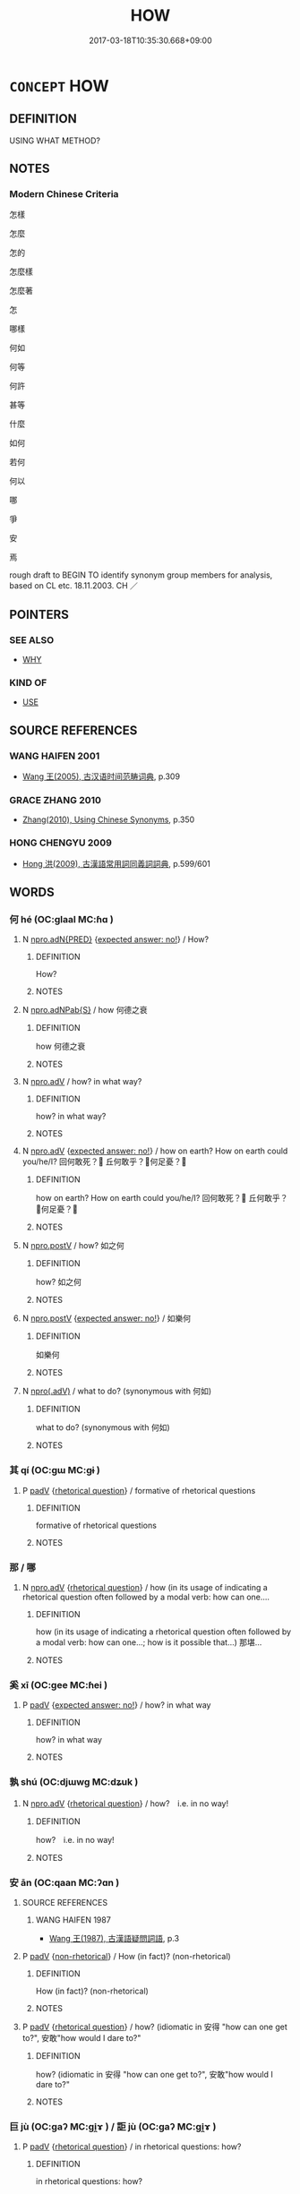 # -*- mode: mandoku-tls-view -*-
#+TITLE: HOW
#+DATE: 2017-03-18T10:35:30.668+09:00        
#+STARTUP: content
* =CONCEPT= HOW
:PROPERTIES:
:CUSTOM_ID: uuid-6690ec1a-d5ad-4c69-9ce3-997406c2ddf1
:TR_ZH: 怎樣
:TR_OCH: 如何
:END:
** DEFINITION

USING WHAT METHOD?

** NOTES

*** Modern Chinese Criteria
怎樣

怎麼

怎的

怎麼樣

怎麼著

怎

哪樣

何如

何等

何許

甚等

什麼

如何

若何

何以

哪

爭

安

焉

rough draft to BEGIN TO identify synonym group members for analysis, based on CL etc. 18.11.2003. CH ／

** POINTERS
*** SEE ALSO
 - [[tls:concept:WHY][WHY]]

*** KIND OF
 - [[tls:concept:USE][USE]]

** SOURCE REFERENCES
*** WANG HAIFEN 2001
 - [[cite:WANG-HAIFEN-2001][Wang  王(2005), 古汉语时间范畴词典]], p.309

*** GRACE ZHANG 2010
 - [[cite:GRACE-ZHANG-2010][Zhang(2010), Using Chinese Synonyms]], p.350

*** HONG CHENGYU 2009
 - [[cite:HONG-CHENGYU-2009][Hong 洪(2009), 古漢語常用詞同義詞詞典]], p.599/601

** WORDS
   :PROPERTIES:
   :VISIBILITY: children
   :END:
*** 何 hé (OC:ɡlaal MC:ɦɑ )
:PROPERTIES:
:CUSTOM_ID: uuid-39b36194-70d5-44c5-ac28-68883bc73322
:Char+: 何(9,5/7) 
:GY_IDS+: uuid-9ff11b21-1353-47ba-bcda-66484aef3dc1
:PY+: hé     
:OC+: ɡlaal     
:MC+: ɦɑ     
:END: 
**** N [[tls:syn-func::#uuid-89ed4de9-742d-4b24-a166-9220af00169c][npro.adN{PRED}]] {[[tls:sem-feat::#uuid-1b4d8619-5bcb-4d89-9978-cecb0d471828][expected answer: no!]]} / How?
:PROPERTIES:
:CUSTOM_ID: uuid-e9951429-8fb1-4195-901f-504abf7caaee
:END:
****** DEFINITION

How?

****** NOTES

**** N [[tls:syn-func::#uuid-8694d163-4347-4386-b028-e99017c8995b][npro.adNPab{S}]] / how 何德之衰
:PROPERTIES:
:CUSTOM_ID: uuid-61f2f732-1700-470f-86fb-d67a4f3a47f9
:WARRING-STATES-CURRENCY: 3
:END:
****** DEFINITION

how 何德之衰

****** NOTES

**** N [[tls:syn-func::#uuid-da183583-38b2-44d1-8165-a48331d55847][npro.adV]] / how? in what way?
:PROPERTIES:
:CUSTOM_ID: uuid-9cacfa03-a65c-447c-9a7e-c53f9a40094f
:END:
****** DEFINITION

how? in what way?

****** NOTES

**** N [[tls:syn-func::#uuid-da183583-38b2-44d1-8165-a48331d55847][npro.adV]] {[[tls:sem-feat::#uuid-1b4d8619-5bcb-4d89-9978-cecb0d471828][expected answer: no!]]} / how on earth? How on earth could you/he/I? 回何敢死？ 丘何敢乎？何足憂？
:PROPERTIES:
:CUSTOM_ID: uuid-9139b363-7697-4f77-8e18-98f50f3c48e9
:WARRING-STATES-CURRENCY: 4
:END:
****** DEFINITION

how on earth? How on earth could you/he/I? 回何敢死？ 丘何敢乎？何足憂？

****** NOTES

**** N [[tls:syn-func::#uuid-35d0a7de-250e-4966-802b-f9b6605aa8bd][npro.postV]] / how? 如之何
:PROPERTIES:
:CUSTOM_ID: uuid-e3f108c9-a4c8-4cee-b92c-229a4256e2be
:WARRING-STATES-CURRENCY: 3
:END:
****** DEFINITION

how? 如之何

****** NOTES

**** N [[tls:syn-func::#uuid-35d0a7de-250e-4966-802b-f9b6605aa8bd][npro.postV]] {[[tls:sem-feat::#uuid-1b4d8619-5bcb-4d89-9978-cecb0d471828][expected answer: no!]]} / 如樂何
:PROPERTIES:
:CUSTOM_ID: uuid-7923ba18-69f2-4bb6-b44f-f9b7948045c4
:WARRING-STATES-CURRENCY: 3
:END:
****** DEFINITION

如樂何

****** NOTES

**** N [[tls:syn-func::#uuid-a873cb93-13ec-48f5-a54f-1ee004785404][npro(.adV)]] / what to do? (synonymous with 何如)
:PROPERTIES:
:CUSTOM_ID: uuid-651b82b8-1744-493f-8420-de1fb1aaa586
:WARRING-STATES-CURRENCY: 3
:END:
****** DEFINITION

what to do? (synonymous with 何如)

****** NOTES

*** 其 qí (OC:ɡɯ MC:gɨ )
:PROPERTIES:
:CUSTOM_ID: uuid-87bd4f17-b81a-4c49-bafb-aac6483529f0
:Char+: 其(12,6/8) 
:GY_IDS+: uuid-4d6c7918-4df1-492f-95db-6e81913b1710
:PY+: qí     
:OC+: ɡɯ     
:MC+: gɨ     
:END: 
**** P [[tls:syn-func::#uuid-334de932-4bb9-418a-b9a6-6beaf2ce3a62][padV]] {[[tls:sem-feat::#uuid-ff53e5da-89f7-4601-ae05-d2119e933dfa][rhetorical question]]} / formative of rhetorical questions
:PROPERTIES:
:CUSTOM_ID: uuid-fed8f621-98de-4139-98b0-4d4740e6ac29
:WARRING-STATES-CURRENCY: 3
:END:
****** DEFINITION

formative of rhetorical questions

****** NOTES

*** 那 / 哪
:PROPERTIES:
:CUSTOM_ID: uuid-f0a2bc23-3f67-447e-bdc6-d99590bea6ac
:Char+: 那(163,4/7) 
:Char+: 哪(30,7/10) 
:END: 
**** N [[tls:syn-func::#uuid-da183583-38b2-44d1-8165-a48331d55847][npro.adV]] {[[tls:sem-feat::#uuid-ff53e5da-89f7-4601-ae05-d2119e933dfa][rhetorical question]]} / how  (in its usage of indicating a rhetorical question often followed by a modal verb: how can one....
:PROPERTIES:
:CUSTOM_ID: uuid-b09a3715-f3b6-4e68-8200-c4fa9a89adb2
:END:
****** DEFINITION

how  (in its usage of indicating a rhetorical question often followed by a modal verb: how can one...; how is it possible that...) 那堪...

****** NOTES

*** 奚 xī (OC:ɡee MC:ɦei )
:PROPERTIES:
:CUSTOM_ID: uuid-c7f2d96b-cc2f-484e-842c-d1bb47003d2b
:Char+: 奚(37,7/10) 
:GY_IDS+: uuid-2a2f5d3e-6ff4-4fcc-a266-8acfed889104
:PY+: xī     
:OC+: ɡee     
:MC+: ɦei     
:END: 
**** P [[tls:syn-func::#uuid-334de932-4bb9-418a-b9a6-6beaf2ce3a62][padV]] {[[tls:sem-feat::#uuid-1b4d8619-5bcb-4d89-9978-cecb0d471828][expected answer: no!]]} / how? in what way
:PROPERTIES:
:CUSTOM_ID: uuid-9faf81e5-f029-4fa6-83cb-4e4d9a9185bb
:WARRING-STATES-CURRENCY: 4
:END:
****** DEFINITION

how? in what way

****** NOTES

*** 孰 shú (OC:djɯwɡ MC:dʑuk )
:PROPERTIES:
:CUSTOM_ID: uuid-8746391b-25ff-451f-a2fa-8cf50c55b98b
:Char+: 孰(39,8/11) 
:GY_IDS+: uuid-2098ce8e-9bb3-4d27-a3cd-37cf8a6f1208
:PY+: shú     
:OC+: djɯwɡ     
:MC+: dʑuk     
:END: 
**** N [[tls:syn-func::#uuid-da183583-38b2-44d1-8165-a48331d55847][npro.adV]] {[[tls:sem-feat::#uuid-ff53e5da-89f7-4601-ae05-d2119e933dfa][rhetorical question]]} / how?　i.e. in no way!
:PROPERTIES:
:CUSTOM_ID: uuid-86c2afe5-682b-4aef-90c4-f7d4d6d5263c
:WARRING-STATES-CURRENCY: 2
:END:
****** DEFINITION

how?　i.e. in no way!

****** NOTES

*** 安 ān (OC:qaan MC:ʔɑn )
:PROPERTIES:
:CUSTOM_ID: uuid-c4931173-ed8a-4aed-8379-342df045cc93
:Char+: 安(40,3/6) 
:GY_IDS+: uuid-f8753075-adb6-43d4-bf48-caa024c8d9c4
:PY+: ān     
:OC+: qaan     
:MC+: ʔɑn     
:END: 
**** SOURCE REFERENCES
***** WANG HAIFEN 1987
 - [[cite:WANG-HAIFEN-1987][Wang  王(1987), 古漢語疑問詞語]], p.3

**** P [[tls:syn-func::#uuid-334de932-4bb9-418a-b9a6-6beaf2ce3a62][padV]] {[[tls:sem-feat::#uuid-adce0bff-a68d-4e6a-9daa-d60f6067244b][non-rhetorical]]} / How (in fact)? (non-rhetorical)
:PROPERTIES:
:CUSTOM_ID: uuid-bf23cb15-6030-4d52-94e7-d054cb3062fb
:END:
****** DEFINITION

How (in fact)? (non-rhetorical)

****** NOTES

**** P [[tls:syn-func::#uuid-334de932-4bb9-418a-b9a6-6beaf2ce3a62][padV]] {[[tls:sem-feat::#uuid-ff53e5da-89f7-4601-ae05-d2119e933dfa][rhetorical question]]} / how? (idiomatic in 安得 "how can one get to?", 安敢"how would I dare to?"
:PROPERTIES:
:CUSTOM_ID: uuid-841bbdb1-94ee-4e18-88c9-44957768f931
:WARRING-STATES-CURRENCY: 4
:END:
****** DEFINITION

how? (idiomatic in 安得 "how can one get to?", 安敢"how would I dare to?"

****** NOTES

*** 巨 jù (OC:ɡaʔ MC:gi̯ɤ ) / 詎 jù (OC:ɡaʔ MC:gi̯ɤ )
:PROPERTIES:
:CUSTOM_ID: uuid-83b29109-4e87-471a-ab89-7465b201e7e4
:Char+: 巨(48,2/5) 
:Char+: 詎(149,5/12) 
:GY_IDS+: uuid-18f4cb30-6269-425b-ba7e-d322cc6d77b3
:PY+: jù     
:OC+: ɡaʔ     
:MC+: gi̯ɤ     
:GY_IDS+: uuid-9c0db2cd-9a75-429d-8c32-43ed705ccbd9
:PY+: jù     
:OC+: ɡaʔ     
:MC+: gi̯ɤ     
:END: 
**** P [[tls:syn-func::#uuid-334de932-4bb9-418a-b9a6-6beaf2ce3a62][padV]] {[[tls:sem-feat::#uuid-ff53e5da-89f7-4601-ae05-d2119e933dfa][rhetorical question]]} / in rhetorical questions: how?
:PROPERTIES:
:CUSTOM_ID: uuid-1a550f04-4fa2-44f0-a7c8-67d115c407b9
:WARRING-STATES-CURRENCY: 2
:END:
****** DEFINITION

in rhetorical questions: how?

****** NOTES

*** 庸 yōng (OC:k-loŋ MC:ji̯oŋ )
:PROPERTIES:
:CUSTOM_ID: uuid-51b27dde-2e38-478c-acf7-b5f1fdb38077
:Char+: 庸(53,8/11) 
:GY_IDS+: uuid-9b0c3993-d064-41cf-b64a-1ca2076681d7
:PY+: yōng     
:OC+: k-loŋ     
:MC+: ji̯oŋ     
:END: 
**** P [[tls:syn-func::#uuid-334de932-4bb9-418a-b9a6-6beaf2ce3a62][padV]] {[[tls:sem-feat::#uuid-1b4d8619-5bcb-4d89-9978-cecb0d471828][expected answer: no!]]} / how 庸知
:PROPERTIES:
:CUSTOM_ID: uuid-1fd9d656-642e-4b92-bfa8-324e5ba43562
:WARRING-STATES-CURRENCY: 3
:END:
****** DEFINITION

how 庸知

****** NOTES

*** 惡 wū (OC:qaa MC:ʔuo̝ )
:PROPERTIES:
:CUSTOM_ID: uuid-d82bf1e9-5a9c-4819-bcaa-baf50790a5ff
:Char+: 惡(61,8/12) 
:GY_IDS+: uuid-fb4cfc57-607f-4c82-acda-d89336fd9ed7
:PY+: wū     
:OC+: qaa     
:MC+: ʔuo̝     
:END: 
**** P [[tls:syn-func::#uuid-334de932-4bb9-418a-b9a6-6beaf2ce3a62][padV]] / how? (non-rhetorical)
:PROPERTIES:
:CUSTOM_ID: uuid-8677fe07-b52c-452d-a51f-9769f24bad03
:END:
****** DEFINITION

how? (non-rhetorical)

****** NOTES

**** P [[tls:syn-func::#uuid-334de932-4bb9-418a-b9a6-6beaf2ce3a62][padV]] {[[tls:sem-feat::#uuid-1b4d8619-5bcb-4d89-9978-cecb0d471828][expected answer: no!]]} / how? i.e. in no way!
:PROPERTIES:
:CUSTOM_ID: uuid-ebaa3613-d5d7-41d6-aace-198d332aed68
:WARRING-STATES-CURRENCY: 4
:END:
****** DEFINITION

how? i.e. in no way!

****** NOTES

*** 曷 hé (OC:ɡaad MC:ɦɑt )
:PROPERTIES:
:CUSTOM_ID: uuid-7c312df0-4111-4f03-a0e8-c99c8c722555
:Char+: 曷(73,5/9) 
:GY_IDS+: uuid-e36faf0f-2941-41e6-a242-e9de58902636
:PY+: hé     
:OC+: ɡaad     
:MC+: ɦɑt     
:END: 
**** N [[tls:syn-func::#uuid-da183583-38b2-44d1-8165-a48331d55847][npro.adV]] {[[tls:sem-feat::#uuid-ff53e5da-89f7-4601-ae05-d2119e933dfa][rhetorical question]]} / how
:PROPERTIES:
:CUSTOM_ID: uuid-dd172155-95f1-486a-a7bf-a57ca081b12e
:WARRING-STATES-CURRENCY: 3
:END:
****** DEFINITION

how

****** NOTES

*** 曾 céng (OC:dzɯɯŋ MC:dzəŋ )
:PROPERTIES:
:CUSTOM_ID: uuid-78229764-8766-4d63-aa97-a964433ecdda
:Char+: 曾(73,8/12) 
:GY_IDS+: uuid-b98e2239-3044-4792-94d2-77b055bd2bbb
:PY+: céng     
:OC+: dzɯɯŋ     
:MC+: dzəŋ     
:END: 
**** P [[tls:syn-func::#uuid-334de932-4bb9-418a-b9a6-6beaf2ce3a62][padV]] {[[tls:sem-feat::#uuid-ff53e5da-89f7-4601-ae05-d2119e933dfa][rhetorical question]]} / how could?
:PROPERTIES:
:CUSTOM_ID: uuid-5849654e-1f4c-43ab-8e93-2f3ed1548845
:WARRING-STATES-CURRENCY: 2
:END:
****** DEFINITION

how could?

****** NOTES

*** 為 wéi (OC:ɢʷal MC:ɦiɛ )
:PROPERTIES:
:CUSTOM_ID: uuid-ec6deffb-a997-4afc-ab85-a7e3b772ec9e
:Char+: 為(86,5/9) 
:GY_IDS+: uuid-7dd1780c-ee9b-4eaa-af63-c42cb57baf50
:PY+: wéi     
:OC+: ɢʷal     
:MC+: ɦiɛ     
:END: 
**** V [[tls:syn-func::#uuid-aba77ad5-c92d-4e36-b905-413cb8d393e9][vpostS]] {[[tls:sem-feat::#uuid-ff53e5da-89f7-4601-ae05-d2119e933dfa][rhetorical question]]} / how? (i.e. in no way); for what?  to what purpose? (with or without additional 何）
:PROPERTIES:
:CUSTOM_ID: uuid-64cdf46a-f0a6-48b3-be53-2e5cc4cc5d08
:END:
****** DEFINITION

how? (i.e. in no way); for what?  to what purpose? (with or without additional 何）

****** NOTES

*** 焉 yān (OC:qran MC:ʔiɛn )
:PROPERTIES:
:CUSTOM_ID: uuid-437cd1ee-25dd-4343-9d1e-dc4aebd1adce
:Char+: 焉(86,7/11) 
:GY_IDS+: uuid-5e796aa6-3208-44c6-bb32-f95a2c00c89a
:PY+: yān     
:OC+: qran     
:MC+: ʔiɛn     
:END: 
**** P [[tls:syn-func::#uuid-334de932-4bb9-418a-b9a6-6beaf2ce3a62][padV]] {[[tls:sem-feat::#uuid-adce0bff-a68d-4e6a-9daa-d60f6067244b][non-rhetorical]]} / how?(followed by subjectless sentence in the form of a verb phrase:)
:PROPERTIES:
:CUSTOM_ID: uuid-f5948283-e09a-458c-8ed0-89774957207e
:END:
****** DEFINITION

how?(followed by subjectless sentence in the form of a verb phrase:)

****** NOTES

**** P [[tls:syn-func::#uuid-334de932-4bb9-418a-b9a6-6beaf2ce3a62][padV]] {[[tls:sem-feat::#uuid-1b4d8619-5bcb-4d89-9978-cecb0d471828][expected answer: no!]]} / how? 焉得儉"How could he get to count as stingy?"　焉辟"how can one avoid?"
:PROPERTIES:
:CUSTOM_ID: uuid-5f5ed32a-4730-4785-b657-ed54cf450671
:WARRING-STATES-CURRENCY: 5
:END:
****** DEFINITION

how? 焉得儉"How could he get to count as stingy?"　焉辟"how can one avoid?"

****** NOTES

**** P [[tls:syn-func::#uuid-334de932-4bb9-418a-b9a6-6beaf2ce3a62][padV]] {[[tls:sem-feat::#uuid-3773cbf8-8329-4d42-9382-b453af836b9d][wherefrom]]} / from where
:PROPERTIES:
:CUSTOM_ID: uuid-f56fc67d-a742-40db-8a6f-f8d314d7f1c3
:WARRING-STATES-CURRENCY: 3
:END:
****** DEFINITION

from where

****** NOTES

*** 爭 zhēng (OC:skreeŋ MC:ʈʂɣɛŋ )
:PROPERTIES:
:CUSTOM_ID: uuid-1f3af7e8-3bf2-4d8e-9820-ed5b1aa6b64e
:Char+: 爭(87,4/8) 
:GY_IDS+: uuid-ecce0d05-774e-4fa8-8cd2-582cd9ca242c
:PY+: zhēng     
:OC+: skreeŋ     
:MC+: ʈʂɣɛŋ     
:END: 
**** SOURCE REFERENCES
***** ANDERL 2004B
 - [[cite:ANDERL-2004B][Anderl(2004), Studies in the Language of Zǔtáng jí 祖堂集]], p.212-216


This interrogative pronoun is quite frequently used in Tang poetry (glossed as 怎麼) and usually appears in rhetorical questions (see also SUN XIXIN 1997: 13). Zhe1ng is commonly used in preverbal position, usually right at the beginning of a phrase or sentence, rarely after the subject; zhe1ng appears also in in the main clause following after conditional clauses which are marked with sentence intitial ruo4 若 or logical marker ji4 既 (ADV) 'since'; zhe1ng sometimes also follows unmarked conditional subordinate clauses; note that the verb in the conditional clause is often negated and and the whole sentence often is transformed into a rhetorical question. The condition indicated in the subordinate clause has often hypothetical character. 



The following patterns are common:

ruo4 若 (SI.COND) + (NEG +) VP(X) | zhe1ng 爭 (NPRO.QUEST) + VP(Y)628

ji4 既 (ADV) + (NEG +) VP(X) | zhe1ng 爭 (NPRO.QUEST) + VP(Y) (+ hu1 乎)



377) ZTJ 2.061; WU: 143

“若不到，爭知無人?”

ruo4 bu4 da4o zhe1ng zhi1 wu2 re2n

SI.CONDif/NEG/arrive/NPRO.QUEST.RHET/know/not exist/person

"If [you] have not been there how do know that there is no person there (i.e. you cannot possibly know that there is nobody there)?"



378) ZTJ 4.055,04; WU: 317

師云： The master said:

“吾無德，"I am without virtues,

爭合勞於人？”how could it be appropriate to be a burden for you 

people (i.e. I certainly do not want to be a burden for you)?"



379) ZTJ 5.126; WU: 444

“若也不用真教，"If one does not apply the true teaching

愚爭成智人？”how could the ignorant become a wise person?"



In combination with sentence final hu1 乎 (SF.QUEST.RHET):

380) ZTJ 1.046; WU: 25

馬鳴曰：Ma3mi2ng said:

“佛既不識，"Since Buddha is not recognized (or: if Buddha does not recognize; or: if you do not recognize Budda) [??]

爭知是乎？” 

zhe1ng zhi1 shi4 hu1

NPRO.QUEST.RHET/know/be right/SF.QUEST.RHET

how do [you] know that's right?"



VP(X) is the condition for VP(Y) but since the condition indicated by VP(X) is not fulfilled, VP(Y) is not likely to happen. The verb after zhe1ng often has the verbal complement (expressing capability) de2 得 (V.COMP.CAP) attached to it, sometimes also the modal verbs jie3 解 (V.MOD.CAP) and ke3 可 (V.MOD.CAP) 'can; be able to' follow after zhe1ng.629

The following patterns for forming  rhetorical questions (expressing modality) are common:



Pattern zhe1ng 爭 (NPRO.QUEST.RHET) + de2 得 (V.MOD.CAP) + V (F: ca. 25 in ZTJ)



381) ZTJ 1.118; WU: 73

又代曰：He continued commenting on this, saying:

“若不與摩，"If it is not like this,

爭識得和尚？”how can you possibly recognize the Preceptor?"



382) ZTJ 2.083; WU: 155

師曰：The master said:

“此間無路，你爭得到這裡？”

ci3-jia1n wu2 lu4 ni3 zhe1ng de2 da4o zhe4-li3

NPRO.DEM.LOC/not exist/road/NPRO2SG/NPRO.QUEST.RHET/V.MOD.CAPbe able to/arrive/NPRO.DEM.LOC

'There is no road here, how were you able to arrive here?'



In the example above the question is not mererly a rhetorical one since the person actually has arrived at the speaker's place. However, zhe1ng does not neutrally inquire after the way the person arrived, but marks the speaker's surprise that something which he had assumed impossible indeed has happened.



383) ZTJ 5.054; WU: 401

“某甲不曾看經，爭得會？”

mo3u-jia3 bu4-ce2ng ka4n ji1ng zhe1ng-de2 hui4

NPRO1SG.HUMB/NEG-ADVin the past/read/scripture/NPRO.QUEST.RHET/V.MOD.CAPbe able to/understand

"I have never read the scriptures, how could I possibly understand?"



384) ZTJ 3.082; WU: 243

“聾人爭得聞?”

lo2ng re2n zhe1ng-de2 we2n

deaf/person/NPRO.QUEST.RHET/V.MOD.CAPbe able to/hear

"How could a deaf person [possibly] hear?"



385) ZTJ 3.111; WU: 263

師云： The master said:

“若不傳，爭得到今日？”"If it had not been transmitted how could it reach today (i.e. how could it survive until today)?"



Pattern zhe1ng 爭 (NPRO.QUEST.RHET) + jie3 解 (V.MOD.CAP) + V (F: ca.6 in ZTJ)



386) ZTJ 4.016; WU: 294

“若無眼，"If you do not have eyes,

爭解與摩判斷？” 

zhe1ng jie3 yu3-mo2 pa4n-dua4n

NPRO.QUEST.RHET/V.MOD.CAPbe able to/like this/judge-decide

how can you judge like this?"



Pattern zhe1ng 爭  (NPRO.QUEST.RHET) + ne2ng 能 (V.MOD.CAP) + V



387) ZTJ 5.044; WU: 395

“老僧自疾不能救，

la3o-se1ng zi4 ji2 bu4 ne2ng jiu4

NPRO.SEMI2SG/own/sickenessNEG/V.MOD.CAPbe able to/cure

"Since you cannot cure your own sickness,

爭能救得諸人疾？”

zhe1ng ne2ng ji4u-de2 zhu1 re2n ji2 

NPRO.QUEST.RHET/V.MOD.CAPbe able to/cure-V.COMP.CAP/QUANTall/people/ sickness

how can you cure the sickness of all people?"



Pattern zhe1ng 爭 + jie3 解 (V.MOD.CAP) + V + de2 (得 V.COMP.CAP)



In this pattern there is a multiple marking of capability (by a modal verb and a verb complement):

388) ZTJ 2.048; WU: 137

師曰：The master said:

“若無氣力，"If you had not any energy

爭解與摩道得？” 

zhe1ng jie3 yu3-mo2 da4o-de2

NPRO.QUEST.RHET/V.MOD.CAPbe able to/like this/speak-V.COMP.CAP

how could you be able to talk like this?"



Pattern zhe1ng 爭 (NPRO.QUEST.RHET) + V + de2 得 (V.COMP.CAP)



389) ZTJ 2.067; WU: 146

僧曰：The master said:

“和尚病，爭看得他?”

he2-sha4ng bi4ng zhe1ng ka4n-de2 ta1

preceptor/be sick/NPRO.QUEST.RHET/see-V.COMP.CAP/NPRO3SG

涆he Preceptor is sick, how could [you] visit him?�



390) ZTJ 4.027; WU: 300

僧雲： The monk said:

“若不與摩問，"If [I] did not ask in this way,

爭委得當時事?”how could I get to know the matters of the contemporary [masters]?"





zhe1ng-na4i 爭奈 (see also SUN XIXIN 1997: 13)



Zhe1ng-na4i appears nearly exclusively in the pattern zhe1ng-na4i 爭奈 + X + he2 何.

X can be a NP or a VP.

391) ZTJ 4.009; WU: 290

“適來向和尚道什摩？”"What did you just say to the Preceptor?"

師云：The master said:

“爭奈這個何？” 

zhe1ng-na4i zhe4-ge4 he2

NPRO.QUEST.RHET/NPRO.DEMthis/CLASS/NPRO.QUESTwhat

"Wasn't it this (it was certainly this)?"



392) ZTJ 3.001,01; WU: 195

”任你截斷天下人舌頭，"If you cut off the tongues of all people on earth (lit. under heaven)

爭奈無舌人解語何？“ 

zhe1ng-na4i wu2 she2 re2n jie3 yu3 he2

NPRO.QUEST.RHET/not have/tongue/person/V.MOD.CAPbe able to/speak/NPRO.QUESTwhat

how can people without a tongue possibly speak?"



There is one example without a final he2 何:

393) ZTJ 3.061; WU: 233

“盡乾坤是個解脫門。"The whole universe is the gate of liberation.

把手拽教伊入，Dragging him with the hands he demands him to enter, [?]

爭奈不肯入！”how could he not be willing to enter?"





zhe1ng-si4 爭似



There are two examples of zhe1ng-si4 in ZTJ which seem to appear in similar syntactic structures like those discussed above. I am unable to translate any of them properly therefore they are merely cited below for reasons of reference:

ZTJ 3.022; WU: 208

“塵中雖有隱形術，

爭似全身入帝鄉。”



ZTJ 3.006; WU: 197

“曉星分暑（∼曙？）色，

爭似大（∼太？）陽輝？”

***** INDEX ZTJ
 - [[cite:INDEX-ZTJ][Yanagida 柳田(1980-82), 祖堂集索引 Sodōshu sakuin Index to the Collection from the Patriarchs' Hall]], p.1027-1028

***** SUN XIXIN 1997
 - [[cite:SUN-XIXIN-1997][Sūn 孫(1997), 漢語歷史語法叢稿 Hànyǔ lìshǐ yǔfǎ cónggǎo An Outline of an Historical Grammar of Chinese]], p.13

**** N [[tls:syn-func::#uuid-4459c6a0-0146-44b6-9cf7-126234da725f][npro.adS]] {[[tls:sem-feat::#uuid-1b4d8619-5bcb-4d89-9978-cecb0d471828][expected answer: no!]]} / how can it be that...; what is the point of (often in the pattern 爭...奈何); often also in a pattern ...
:PROPERTIES:
:CUSTOM_ID: uuid-02ee641c-88ec-4ed5-8416-53c3f67935fe
:END:
****** DEFINITION

how can it be that...; what is the point of (often in the pattern 爭...奈何); often also in a pattern with modal verbs (expressing ability) and final hé 何: 爭那...何 How can I possibly...

****** NOTES

**** N [[tls:syn-func::#uuid-da183583-38b2-44d1-8165-a48331d55847][npro.adV]] {[[tls:sem-feat::#uuid-ff53e5da-89f7-4601-ae05-d2119e933dfa][rhetorical question]]} / how can one V, what is the point of Ving (>one should not!)
:PROPERTIES:
:CUSTOM_ID: uuid-86ff6385-67a9-4952-ad7b-3b578285079e
:END:
****** DEFINITION

how can one V, what is the point of Ving (>one should not!)

****** NOTES

*** 胡 hú (OC:ɡaa MC:ɦuo̝ )
:PROPERTIES:
:CUSTOM_ID: uuid-29d81f50-3ce7-4448-ab8b-2086e2963a22
:Char+: 胡(130,5/9) 
:GY_IDS+: uuid-bd2177c1-35ad-42b6-9595-bf6a59c5694e
:PY+: hú     
:OC+: ɡaa     
:MC+: ɦuo̝     
:END: 
**** P [[tls:syn-func::#uuid-334de932-4bb9-418a-b9a6-6beaf2ce3a62][padV]] {[[tls:sem-feat::#uuid-1b4d8619-5bcb-4d89-9978-cecb0d471828][expected answer: no!]]} / How can one V?
:PROPERTIES:
:CUSTOM_ID: uuid-7efede7c-8191-4fd9-922c-257616f00b5c
:WARRING-STATES-CURRENCY: 3
:END:
****** DEFINITION

How can one V?

****** NOTES

*** 豈 qǐ (OC:khɯlʔ MC:khɨi )
:PROPERTIES:
:CUSTOM_ID: uuid-945f8093-41b9-4ba3-95be-a7eac61ef56e
:Char+: 豈(151,3/10) 
:GY_IDS+: uuid-638b158e-a200-4a02-91f0-075808ba2dde
:PY+: qǐ     
:OC+: khɯlʔ     
:MC+: khɨi     
:END: 
**** SOURCE REFERENCES
***** ANDERL 2004B
 - [[cite:ANDERL-2004B][Anderl(2004), Studies in the Language of Zǔtáng jí 祖堂集]], p.236-238


2.1.4.4 APPENDIX: qi3 豈 (SI.QUEST.RHET)





qi3 豈 (SI.QUEST.RHET) (F: ca.150) 



Qi3 is the most important sentence initial in ZTJ indicating a rhetorical question. The main function of qi3 is to indicate the speaker掇 conviction concerning the invalidity of the proposition VP(X). In ZTJ there are a variety of patterns appearing in the dialogues. Constructions with qi3 and the interplay with rhetorical sentence finals are an important feature of the modal system of ZTJ.





Pattern (a) qi3 豈 (SI.QUEST.RHET) + NEG + VP (X) 



This pattern gives emphasis to the VP(X) and indicates the speaker's conviction concerning the truth value of the proposition VP(X).



461) ZTJ 5.137,05; WU: 450

臨濟問師： Li2nji4 asked the master:

“十二面觀音， "Gua1nyi1n with twelve faces,

豈不是聖？” how can she not be a sage (i.e. she certainly is a sage)?"



In the following example a topicalized verbal phrase is preposed to qi3. The expected answer is negative.

462) ZTJ 1.073; WU: 46

“覓得豈是汝心？” "What one can find (lit. seek and attain), how could this be your mind (i.e. you certainly cannot find your mind)?"



463) ZTJ 1.109; WU: 67

“不朝天子， "I do not pay a formal visit to the Emperor,

豈羨王侯？” how could I be envious of the kings and feudal lords?"





Pattern (b) NP + qi3 豈 (SI.QUEST.RHET) + VP + ye2 耶 (SF.QUEST) 



In this pattern the rhetorical question is marked by sentence intitial qi3 豈 and sentence final ye2 耶:

464) ZTJ 1.081; WU: 51

“汝既無心， "Since you are without mind (do not have a mind)

佛豈有心耶?” how could Buddha have a mind (i.e. he cannot possibly have a mind)?"



465) ZTJ 1.084; WU: 53

“世諦即有僧俗， "In the secular truth there are monks and lay persons,

道豈礙人耶？” but how can the Way (ie. the absolute truth) impede people?"





Pattern (c) NP (SUBJ) + qi3 豈 (SI.QUEST.RHET) + VP + hu1 乎 (SF.QUEST.RHET) 



466) ZTJ 1.086; WU: 54

“法豈在衣乎？”

fa3 qi3 za4i yi1 hu1

dharma/SI.QUEST.RHET/exist in/garment/SF.QUEST.RHET

"How can the dharma be in the robe (i.e. it certainly is not symbolized by the robe)?"



In the following rhetorical question the VP is in addition emphasized by copula shi4 是 (COP.EMPHASIS):

467) ZTJ 1.123; WU: 76

“鳥是有情， "Birds are sentient beings,

水及樹豈是有情？” 

shui3 ji2 shu4 qi3 shi4 yo3u-qi2ng hu1

water/CONJ/tree/SI.QUEST.RHET/COP.EMPHASIS/have-feeling/SF.QUEST.RHET

[but] water and trees - how could they be sentient (i.e. they are certainly not sentient)?"





Pattern (d) qi3 豈 (SI.QUEST.RHET) + VP + za1i 哉 (SF.QUEST.RHET)



468) ZTJ 1.091; WU: 57

“如來藏性， "The nature of the Tathaagatagarbha

遍於螻蟻， extends to insects,

豈獨於獦獠而無哉？” 

SI.QUEST.RHET/ADVsolely/COV.LOC/NPR/CONJ/not have/SF.QUEST.RHET

how can it be that only the Ge2la3o (i.e. southern barbarians) do not possess [Buddha-nature]?"





Pattern (e) qi3 豈 (SI.QUEST.RHET) + VP + ye3 也 (SF.QUEST)



469) ZTJ 1.093; WU: 58

“由心悟道， "One enlightens to the truth through the mind, 

豈在坐也？” how could it be based on sitting [meditation] (i.e. one cannot become enlightened through sitting in meditation)?"





Pattern (f) qi3-kua4ng 豈況 + VP + ye2 耶 (hu1 乎)  



470) ZTJ 2.011; WU: 117

“吾說法尚自不聞， "Since you are not able to hear me expounding the dharma 

ZTJ 2.012; WU: 117 

豈況於無情說法乎？” how much less [are you able to hear] non-sentients expounding the dharma?"



Sentence initial qi3 frequently appears with negated verbal phrases. In contrast to qi3 with affirmative verbs, qi3 with negation implies a positive answer (i.e. the speaker is convinced of the validity of the proposition VP(X). There are a variety of negators appearing after qi3: 

 qi3 fe1i 豈非 (F: 9)

 qi3 bu4 豈不 (F: 53)

 qi3 wu2 豈無 (F: 10)





Pattern (g) qi3 豈 (SI.QUEST.RHET) + bu4 不 (NEG) + VP(X) (+ ye2 耶) (F: 53)



471) ZTJ 1.119; WU: 74

“豈不斷煩惱耶？” 

qi3 bu4 dua4n fa2n-na3o ye2

SI.QUEST.RHET/NEG/cut off/TERMaffliction/SF.QUEST

"How can it be that one does not cut off afflictions (i.e. one certainly has to cut off afflictions)?"





Pattern qi3 豈 (SI.QUEST.RHET) + fe1i 非 (NEG) + VP(X) (F: 9)



472) ZTJ 1.120; WU: 74

三七是十， Three [plus] seven is ten,

喚作二十一， calling it twenty-one,

豈非弄貧道？” 

qi3 fe1i no4ng pi2n-da4o

SI.QUEST.RHET/NEG/play with>mock/NPRO1SG.SEMI.HUMBpoor-way

is that not mocking me (i.e. that is certainly mocking me)?"





Pattern (h) qi3 豈 (SI.QUEST.RHET) + wu2 無 + NP(X)



473) ZTJ 1.125; WU: 76

“一切眾生居佛身上， "All sentient beings dwell on the Buddha-body;

便利穢污佛身， they urinate and shit [on it], soiling the Buddha-body,

穿鑿踐踏佛身， they drill holes in it and trample on it,

豈無罪乎？” 

qi3 wu2 zui4 hu1

SI.QUEST.RHET/not have/guilt/SF.QUEST.RHET

how can they be without guilt (i.e. they necessarily are guilty)!" 



There is one example where the constituent following qi3 wu2 is not a NP or nominalized VP but actually a VP. In this case wu2 無 (NEG) does not mean 'not have' but functions as adverb of negation along the line with bu4 不:

474) ZTJ 5.055; WU: 402

“豈無能知寔無一法可當情乎？” "How can you possibly not know that there truly is not a single dharma which corresponds to the faculties of perception (i.e. that no consitutent of existence (dharma) can be directly perceived by the corresponding sense organ)?"

**** P [[tls:syn-func::#uuid-203d9f1e-db10-4b82-a62b-bbde03cf18ed][padN1(PRED).postN2{SUBJ}]] / how?
:PROPERTIES:
:CUSTOM_ID: uuid-17c141d0-45b3-4773-9436-449ee77e291d
:WARRING-STATES-CURRENCY: 3
:END:
****** DEFINITION

how?

****** NOTES

**** P [[tls:syn-func::#uuid-334de932-4bb9-418a-b9a6-6beaf2ce3a62][padV]] {[[tls:sem-feat::#uuid-1b4d8619-5bcb-4d89-9978-cecb0d471828][expected answer: no!]]} / introducing rhetorical questions
:PROPERTIES:
:CUSTOM_ID: uuid-b8a02409-6654-4fa7-bf2f-7559adeb64b7
:END:
****** DEFINITION

introducing rhetorical questions

****** NOTES

*** 遑 huáng (OC:ɡʷaaŋ MC:ɦɑŋ )
:PROPERTIES:
:CUSTOM_ID: uuid-34a232f0-5a63-4b6d-bfb7-558075ab2808
:Char+: 遑(162,9/13) 
:GY_IDS+: uuid-f0fd8a17-0e9f-42cc-9ce1-786a3036e12e
:PY+: huáng     
:OC+: ɡʷaaŋ     
:MC+: ɦɑŋ     
:END: 
**** P [[tls:syn-func::#uuid-334de932-4bb9-418a-b9a6-6beaf2ce3a62][padV]] {[[tls:sem-feat::#uuid-1b4d8619-5bcb-4d89-9978-cecb0d471828][expected answer: no!]]} / how??
:PROPERTIES:
:CUSTOM_ID: uuid-9160e313-9f25-4d92-b735-e9142855510d
:END:
****** DEFINITION

how??

****** NOTES

*** 云何 yúnhé (OC:ɢun ɡlaal MC:ɦi̯un ɦɑ )
:PROPERTIES:
:CUSTOM_ID: uuid-fd862807-bc02-4472-9785-4bcd63b67f27
:Char+: 云(7,2/4) 何(9,5/7) 
:GY_IDS+: uuid-32021026-3e9b-46d7-967b-a3563b36310b uuid-9ff11b21-1353-47ba-bcda-66484aef3dc1
:PY+: yún hé    
:OC+: ɢun ɡlaal    
:MC+: ɦi̯un ɦɑ    
:END: 
**** P [[tls:syn-func::#uuid-334de932-4bb9-418a-b9a6-6beaf2ce3a62][padV]] {[[tls:sem-feat::#uuid-dfc2849d-cf87-4818-9cdf-31a756cd1a7f][expected answer: yes!]]} / howV!
:PROPERTIES:
:CUSTOM_ID: uuid-a5fbf80b-4d3b-4b8b-9d8e-93ea05458a09
:END:
****** DEFINITION

howV!

****** NOTES

**** P [[tls:syn-func::#uuid-59072812-1be9-44a6-a69b-577e51d3ac15][PP{PRED}]] / predicative: be in what way; be like what
:PROPERTIES:
:CUSTOM_ID: uuid-e6296407-563e-4ca4-bea2-5b84f3e4c2b8
:END:
****** DEFINITION

predicative: be in what way; be like what

****** NOTES

**** P [[tls:syn-func::#uuid-eb8abafd-05ff-4ae5-9f85-7417d096299a][PPadV]] / in what way?
:PROPERTIES:
:CUSTOM_ID: uuid-57b03214-31aa-4066-ae51-f7e102ec12c8
:END:
****** DEFINITION

in what way?

****** NOTES

**** P [[tls:syn-func::#uuid-eb8abafd-05ff-4ae5-9f85-7417d096299a][PPadV]] {[[tls:sem-feat::#uuid-ff53e5da-89f7-4601-ae05-d2119e933dfa][rhetorical question]]} / how? (presupposed answer: in no way!)
:PROPERTIES:
:CUSTOM_ID: uuid-8598bd15-bd5a-458e-be2c-2efdb097f26b
:END:
****** DEFINITION

how? (presupposed answer: in no way!)

****** NOTES

*** 何事 héshì (OC:ɡlaal dzrɯs MC:ɦɑ ɖʐɨ )
:PROPERTIES:
:CUSTOM_ID: uuid-1dcebc2e-e631-4701-8528-22f202406e43
:Char+: 何(9,5/7) 事(6,7/8) 
:GY_IDS+: uuid-9ff11b21-1353-47ba-bcda-66484aef3dc1 uuid-a127fa81-32cb-49a0-848b-2f87b82e1db4
:PY+: hé shì    
:OC+: ɡlaal dzrɯs    
:MC+: ɦɑ ɖʐɨ    
:END: 
**** N [[tls:syn-func::#uuid-291cb04a-a7fc-4fcf-b676-a103aac9ed9a][NPadV]] {[[tls:sem-feat::#uuid-ff53e5da-89f7-4601-ae05-d2119e933dfa][rhetorical question]]} / How?!
:PROPERTIES:
:CUSTOM_ID: uuid-18fac58a-2391-4e43-88f1-a835746a42a2
:END:
****** DEFINITION

How?!

****** NOTES

*** 何云 héyún (OC:ɡlaal ɢun MC:ɦɑ ɦi̯un )
:PROPERTIES:
:CUSTOM_ID: uuid-11e59c00-ce9f-4cae-b7ae-118930d783dd
:Char+: 何(9,5/7) 云(7,2/4) 
:GY_IDS+: uuid-9ff11b21-1353-47ba-bcda-66484aef3dc1 uuid-32021026-3e9b-46d7-967b-a3563b36310b
:PY+: hé yún    
:OC+: ɡlaal ɢun    
:MC+: ɦɑ ɦi̯un    
:END: 
**** P [[tls:syn-func::#uuid-a0b46569-e67d-460c-914c-dddd610aba58][PP]] / what to do?
:PROPERTIES:
:CUSTOM_ID: uuid-7e00e0ca-1699-40b4-8776-b3a69efc934d
:END:
****** DEFINITION

what to do?

****** NOTES

*** 何以 héyǐ (OC:ɡlaal k-lɯʔ MC:ɦɑ jɨ )
:PROPERTIES:
:CUSTOM_ID: uuid-3d9484e2-d888-45bf-95c2-bf53e60d62b6
:Char+: 何(9,5/7) 以(9,3/5) 
:GY_IDS+: uuid-9ff11b21-1353-47ba-bcda-66484aef3dc1 uuid-4a877402-3023-41b9-8e4b-e2d63ebfa81c
:PY+: hé yǐ    
:OC+: ɡlaal k-lɯʔ    
:MC+: ɦɑ jɨ    
:END: 
**** P [[tls:syn-func::#uuid-eb8abafd-05ff-4ae5-9f85-7417d096299a][PPadV]] {[[tls:sem-feat::#uuid-d82256cd-a1c1-4a58-b15f-615a92237386][question]]} / how? by what means? (non-rhet.)
:PROPERTIES:
:CUSTOM_ID: uuid-25edd7d4-c9d5-444a-87f9-a0c52a312c48
:WARRING-STATES-CURRENCY: 4
:END:
****** DEFINITION

how? by what means? (non-rhet.)

****** NOTES

**** P [[tls:syn-func::#uuid-eb8abafd-05ff-4ae5-9f85-7417d096299a][PPadV]] {[[tls:sem-feat::#uuid-ff53e5da-89f7-4601-ae05-d2119e933dfa][rhetorical question]]} / how? (i.e. no way!)
:PROPERTIES:
:CUSTOM_ID: uuid-862e2755-2256-4fa1-a422-1481fd09e66a
:WARRING-STATES-CURRENCY: 4
:END:
****** DEFINITION

how? (i.e. no way!)

****** NOTES

*** 何其 héqí (OC:ɡlaal ɡɯ MC:ɦɑ gɨ )
:PROPERTIES:
:CUSTOM_ID: uuid-8a369d51-6afa-459b-977b-db9345a2492a
:Char+: 何(9,5/7) 其(12,6/8) 
:GY_IDS+: uuid-9ff11b21-1353-47ba-bcda-66484aef3dc1 uuid-4d6c7918-4df1-492f-95db-6e81913b1710
:PY+: hé qí    
:OC+: ɡlaal ɡɯ    
:MC+: ɦɑ gɨ    
:END: 
**** P [[tls:syn-func::#uuid-eb8abafd-05ff-4ae5-9f85-7417d096299a][PPadV]] {[[tls:sem-feat::#uuid-ff53e5da-89f7-4601-ae05-d2119e933dfa][rhetorical question]]} / How V!
:PROPERTIES:
:CUSTOM_ID: uuid-92de8043-993a-4e01-aa91-f2704e7a7414
:END:
****** DEFINITION

How V!

****** NOTES

**** P [[tls:syn-func::#uuid-e7f1e69d-7edf-4e5a-bdef-c5995d0fb79d][PPadS]] / How is it that S?, how was it that S?
:PROPERTIES:
:CUSTOM_ID: uuid-a957a5e5-174d-4e4e-930b-74c0db41187e
:END:
****** DEFINITION

How is it that S?, how was it that S?

****** NOTES

*** 何 hé (OC:ɡlaal MC:ɦɑ )
:PROPERTIES:
:CUSTOM_ID: uuid-3a784a90-f8ac-4cd9-8259-f288ebc08252
:Char+: 何(9,5/7) 嘗(30,11/14) 
:GY_IDS+: uuid-9ff11b21-1353-47ba-bcda-66484aef3dc1
:PY+: hé     
:OC+: ɡlaal     
:MC+: ɦɑ     
:END: 
**** P [[tls:syn-func::#uuid-18a4a4e0-3048-4501-b053-4facb89878bc][PP+S]] / How should it be that S?
:PROPERTIES:
:CUSTOM_ID: uuid-91372e1d-94d3-4b89-9c2d-ac1743ee4741
:END:
****** DEFINITION

How should it be that S?

****** NOTES

*** 何如 hérú (OC:ɡlaal nja MC:ɦɑ ȵi̯ɤ )
:PROPERTIES:
:CUSTOM_ID: uuid-9adf502d-3230-4582-9b9a-babd51dc6c7c
:Char+: 何(9,5/7) 如(38,3/6) 
:GY_IDS+: uuid-9ff11b21-1353-47ba-bcda-66484aef3dc1 uuid-b70766fd-8fa3-4174-9134-d39d5f504d70
:PY+: hé rú    
:OC+: ɡlaal nja    
:MC+: ɦɑ ȵi̯ɤ    
:END: 
**** V [[tls:syn-func::#uuid-293663a2-b459-4ea9-a147-fe1a5feb8a6b][VPi(0)]] / How about that? What do you think about it?
:PROPERTIES:
:CUSTOM_ID: uuid-cabff567-b9e9-44dd-b197-422cfe552cf2
:WARRING-STATES-CURRENCY: 5
:END:
****** DEFINITION

How about that? What do you think about it?

****** NOTES

**** V [[tls:syn-func::#uuid-0b46d59e-9906-4ab8-887b-12a0ee8244ae][VPpostadV]] / how?
:PROPERTIES:
:CUSTOM_ID: uuid-7f9a90ee-3672-4ac6-9e00-f97b161d2f69
:END:
****** DEFINITION

how?

****** NOTES

*** 何必 hébì (OC:ɡlaal piɡ MC:ɦɑ pit )
:PROPERTIES:
:CUSTOM_ID: uuid-75e33132-a496-4414-a0fd-2f646451b18e
:Char+: 何(9,5/7) 必(61,1/4) 
:GY_IDS+: uuid-9ff11b21-1353-47ba-bcda-66484aef3dc1 uuid-25996ba8-1e36-4438-8c90-d9a399341f8e
:PY+: hé bì    
:OC+: ɡlaal piɡ    
:MC+: ɦɑ pit    
:END: 
COMPOUND TYPE: [[tls:comp-type::#uuid-31574be8-58a6-4a3d-84cf-7087faf0b955][]]


**** V [[tls:syn-func::#uuid-09ad7864-29f1-412b-bd46-2c2354035898][VPt+N]] {[[tls:sem-feat::#uuid-1b4d8619-5bcb-4d89-9978-cecb0d471828][expected answer: no!]]} / why does it have to be an N? what need is there for N?
:PROPERTIES:
:CUSTOM_ID: uuid-f0e49357-4483-4730-a089-cbf0aa9d1b65
:END:
****** DEFINITION

why does it have to be an N? what need is there for N?

****** NOTES

**** V [[tls:syn-func::#uuid-b80e0f9f-f050-43e6-8468-f29014d11eea][VPt+V.postN{SUBJ}]] {[[tls:sem-feat::#uuid-1b4d8619-5bcb-4d89-9978-cecb0d471828][expected answer: no!]]} / Why should N necessarily V?
:PROPERTIES:
:CUSTOM_ID: uuid-6ff7b9d8-e4d4-4ce5-8ead-5f9cb532137d
:END:
****** DEFINITION

Why should N necessarily V?

****** NOTES

**** V [[tls:syn-func::#uuid-95ac7049-e843-4642-ae0d-23b507f6168b][VPt+V(.postN{SUBJ})]] / How/why should it be neccesary that (the contextually determinate subject) V-s?
:PROPERTIES:
:CUSTOM_ID: uuid-37e9a6c4-2ad4-4b0c-a0f2-b5fe03046ead
:END:
****** DEFINITION

How/why should it be neccesary that (the contextually determinate subject) V-s?

****** NOTES

**** V [[tls:syn-func::#uuid-7918d628-430e-4537-afca-f2b1b4144611][VPt+V/0/]] {[[tls:sem-feat::#uuid-1b4d8619-5bcb-4d89-9978-cecb0d471828][expected answer: no!]]} / What need is there to?
:PROPERTIES:
:CUSTOM_ID: uuid-3ac41480-fe9a-4dfc-b1e0-61307e3e78b8
:END:
****** DEFINITION

What need is there to?

****** NOTES

**** V [[tls:syn-func::#uuid-c2560eab-8090-475f-9b7a-c80bd21d4938][VPtoS]] {[[tls:sem-feat::#uuid-1b4d8619-5bcb-4d89-9978-cecb0d471828][expected answer: no!]]} / why is it necessary that S?
:PROPERTIES:
:CUSTOM_ID: uuid-588d55ea-3781-4cf9-a3c9-ab594df3f816
:END:
****** DEFINITION

why is it necessary that S?

****** NOTES

*** 何暇 héxiá (OC:ɡlaal ɡraas MC:ɦɑ ɦɣɛ )
:PROPERTIES:
:CUSTOM_ID: uuid-ea742c5b-6428-482f-b6ee-4806e0cbae43
:Char+: 何(9,5/7) 暇(72,9/13) 
:GY_IDS+: uuid-9ff11b21-1353-47ba-bcda-66484aef3dc1 uuid-172338aa-69df-4873-a8be-e17c7b738e18
:PY+: hé xiá    
:OC+: ɡlaal ɡraas    
:MC+: ɦɑ ɦɣɛ    
:END: 
**** V [[tls:syn-func::#uuid-7918d628-430e-4537-afca-f2b1b4144611][VPt+V/0/]] {[[tls:sem-feat::#uuid-1b4d8619-5bcb-4d89-9978-cecb0d471828][expected answer: no!]]} / How would the subjects have the time to V> how would they V? i.e. in no way!  [Confusing vagueness ...
:PROPERTIES:
:CUSTOM_ID: uuid-e6bb9a83-10a6-4cc3-9e61-18e9b6d8f478
:END:
****** DEFINITION

How would the subjects have the time to V> how would they V? i.e. in no way!  [Confusing vagueness of meanings for this phrase which needs to be investigated.]

****** NOTES

*** 有 yǒu (OC:ɢʷɯʔ MC:ɦɨu )
:PROPERTIES:
:CUSTOM_ID: uuid-7f81a110-852e-4ee5-b3a0-1eb6acfe4c5e
:Char+: 何(9,5/7) 有(74,2/6) 
:GY_IDS+: uuid-5ba72032-5f6c-406d-a1fc-05dc9395e991
:PY+:  yǒu    
:OC+:  ɢʷɯʔ    
:MC+:  ɦɨu    
:END: 
**** V [[tls:syn-func::#uuid-819e81af-c978-4931-8fd2-52680e097f01][VPadV]] {[[tls:sem-feat::#uuid-ff53e5da-89f7-4601-ae05-d2119e933dfa][rhetorical question]]} / how?
:PROPERTIES:
:CUSTOM_ID: uuid-8a91b62d-2baf-4183-abc2-7a23143b7ded
:END:
****** DEFINITION

how?

****** NOTES

*** 何況 hékuàng (OC:ɡlaal qhʷaŋs MC:ɦɑ hi̯ɐŋ )
:PROPERTIES:
:CUSTOM_ID: uuid-46d74f4e-d195-4e63-ad5a-5e4e4fbfb83a
:Char+: 何(9,5/7) 況(85,5/8) 
:GY_IDS+: uuid-9ff11b21-1353-47ba-bcda-66484aef3dc1 uuid-ecfd8155-0f58-406b-be7c-7b0641575469
:PY+: hé kuàng    
:OC+: ɡlaal qhʷaŋs    
:MC+: ɦɑ hi̯ɐŋ    
:END: 
**** V [[tls:syn-func::#uuid-eda6820d-2e0c-44c3-a555-71ff6bb1b917][VP+N]] {[[tls:sem-feat::#uuid-dfc2849d-cf87-4818-9cdf-31a756cd1a7f][expected answer: yes!]]} / how much more for N?
:PROPERTIES:
:CUSTOM_ID: uuid-33a5a3fa-534c-49b7-9cdd-b47892d64014
:END:
****** DEFINITION

how much more for N?

****** NOTES

*** 何自 hézì (OC:ɡlaal sblids MC:ɦɑ dzi )
:PROPERTIES:
:CUSTOM_ID: uuid-b852061f-5394-47ae-a826-25c860b742d5
:Char+: 何(9,5/7) 自(132,0/6) 
:GY_IDS+: uuid-9ff11b21-1353-47ba-bcda-66484aef3dc1 uuid-27f414fe-6bec-4eef-88d1-0e87a4bfbc33
:PY+: hé zì    
:OC+: ɡlaal sblids    
:MC+: ɦɑ dzi    
:END: 
**** P [[tls:syn-func::#uuid-eb8abafd-05ff-4ae5-9f85-7417d096299a][PPadV]] / from what reason> how? why
:PROPERTIES:
:CUSTOM_ID: uuid-c3d8bfbb-f9bb-40b3-b1c5-08921ab50d74
:END:
****** DEFINITION

from what reason> how? why

****** NOTES

*** 何道 hédào (OC:ɡlaal ɡ-luuʔ MC:ɦɑ dɑu )
:PROPERTIES:
:CUSTOM_ID: uuid-4e043a5a-5c73-45e0-b5a9-97c7847f0069
:Char+: 何(9,5/7) 道(162,9/13) 
:GY_IDS+: uuid-9ff11b21-1353-47ba-bcda-66484aef3dc1 uuid-012329d2-8a81-4a4f-ac3a-03885a49d6d6
:PY+: hé dào    
:OC+: ɡlaal ɡ-luuʔ    
:MC+: ɦɑ dɑu    
:END: 
**** N [[tls:syn-func::#uuid-291cb04a-a7fc-4fcf-b676-a103aac9ed9a][NPadV]] {[[tls:sem-feat::#uuid-d82256cd-a1c1-4a58-b15f-615a92237386][question]]} / by what method> how?
:PROPERTIES:
:CUSTOM_ID: uuid-fbee3f61-2c9d-4e78-bb11-2349c21368d1
:END:
****** DEFINITION

by what method> how?

****** NOTES

*** 作摩 zuòmó (OC:tsaaɡ maal MC:tsɑk mʷɑ )
:PROPERTIES:
:CUSTOM_ID: uuid-0466a418-b329-455e-916e-6a3918439aa5
:Char+: 作(9,5/7) 摩(64,11/14) 
:GY_IDS+: uuid-9981b499-e76d-4584-b00b-bca7ffd09161 uuid-62efd968-fcbb-4774-9c42-a22187c35c91
:PY+: zuò mó    
:OC+: tsaaɡ maal    
:MC+: tsɑk mʷɑ    
:END: 
**** P [[tls:syn-func::#uuid-a0b46569-e67d-460c-914c-dddd610aba58][PP]] {[[tls:sem-feat::#uuid-2d131ece-0e8e-4fd3-8839-9395b7aa4b14][colloquial]]} / how is it? what's the matter?
:PROPERTIES:
:CUSTOM_ID: uuid-5e7b2420-e7cd-4d17-aa7a-8970188f27cc
:END:
****** DEFINITION

how is it? what's the matter?

****** NOTES

**** P [[tls:syn-func::#uuid-eb8abafd-05ff-4ae5-9f85-7417d096299a][PPadV]] {[[tls:sem-feat::#uuid-2d131ece-0e8e-4fd3-8839-9395b7aa4b14][colloquial]]} / how, how much
:PROPERTIES:
:CUSTOM_ID: uuid-50a51c1c-6bb9-4109-a536-e0ef3eb47a50
:END:
****** DEFINITION

how, how much

****** NOTES

*** 其何 qíhé (OC:ɡɯ ɡlaal MC:gɨ ɦɑ )
:PROPERTIES:
:CUSTOM_ID: uuid-37f302c4-d433-4136-9c18-8434da8af308
:Char+: 其(12,6/8) 何(9,5/7) 
:GY_IDS+: uuid-4d6c7918-4df1-492f-95db-6e81913b1710 uuid-9ff11b21-1353-47ba-bcda-66484aef3dc1
:PY+: qí hé    
:OC+: ɡɯ ɡlaal    
:MC+: gɨ ɦɑ    
:END: 
**** P [[tls:syn-func::#uuid-a0b46569-e67d-460c-914c-dddd610aba58][PP]] {[[tls:sem-feat::#uuid-ff53e5da-89f7-4601-ae05-d2119e933dfa][rhetorical question]]} / how on earth?
:PROPERTIES:
:CUSTOM_ID: uuid-91043afb-4de0-4dd4-8b76-3404206be14d
:WARRING-STATES-CURRENCY: 3
:END:
****** DEFINITION

how on earth?

****** NOTES

*** 又何 yòuhé (OC:ɢʷɯs ɡlaal MC:ɦɨu ɦɑ )
:PROPERTIES:
:CUSTOM_ID: uuid-b6abd10d-ecd2-44e1-a566-878e14ae61ac
:Char+: 又(29,0/2) 何(9,5/7) 
:GY_IDS+: uuid-6878065a-f869-49d6-b1dc-740442762890 uuid-9ff11b21-1353-47ba-bcda-66484aef3dc1
:PY+: yòu hé    
:OC+: ɢʷɯs ɡlaal    
:MC+: ɦɨu ɦɑ    
:END: 
**** SOURCE REFERENCES
***** DUAN DESEN 1992A
 - [[cite:DUAN-DESEN-1992A][Duan 段(1992), 簡明古漢語同義詞詞典]], p.743
 (WANG FENGYANG CIBIAN P. 440A)
**** P [[tls:syn-func::#uuid-a0b46569-e67d-460c-914c-dddd610aba58][PP]] {[[tls:sem-feat::#uuid-1b4d8619-5bcb-4d89-9978-cecb0d471828][expected answer: no!]]} / how?? (expected answer: in no way!)
:PROPERTIES:
:CUSTOM_ID: uuid-18c975f0-cd2f-42cc-a7cb-5c8c1628ee10
:WARRING-STATES-CURRENCY: 3
:END:
****** DEFINITION

how?? (expected answer: in no way!)

****** NOTES

*** 夫孰 fúshú (OC:ba djɯwɡ MC:bi̯o dʑuk )
:PROPERTIES:
:CUSTOM_ID: uuid-bc63c113-4cde-4b77-91a4-747f20943a78
:Char+: 夫(37,1/4) 孰(39,8/11) 
:GY_IDS+: uuid-c21f7a99-de70-44d2-a0e2-4266db4736bd uuid-2098ce8e-9bb3-4d27-a3cd-37cf8a6f1208
:PY+: fú shú    
:OC+: ba djɯwɡ    
:MC+: bi̯o dʑuk    
:END: 
**** N [[tls:syn-func::#uuid-1ef90776-2ffe-41f4-9e97-9f113db4147f][NPpro.adV]] {[[tls:sem-feat::#uuid-ff53e5da-89f7-4601-ae05-d2119e933dfa][rhetorical question]]} / rhetorical question: how?
:PROPERTIES:
:CUSTOM_ID: uuid-2af776f2-1922-4d8d-9abf-845043c39c47
:END:
****** DEFINITION

rhetorical question: how?

****** NOTES

*** 奈何 nàihé (OC:naads ɡlaal MC:nɑi ɦɑ )
:PROPERTIES:
:CUSTOM_ID: uuid-e7873a5b-8390-4ba4-a652-2a9916d16591
:Char+: 奈(37,5/8) 何(9,5/7) 
:GY_IDS+: uuid-65f1da80-8937-4ff6-965d-bd271cda03e9 uuid-9ff11b21-1353-47ba-bcda-66484aef3dc1
:PY+: nài hé    
:OC+: naads ɡlaal    
:MC+: nɑi ɦɑ    
:END: 
**** P [[tls:syn-func::#uuid-38a42276-5f00-4ba5-8d77-58804496baf4][PPpostV]] / how about V-ing?
:PROPERTIES:
:CUSTOM_ID: uuid-fa40a07b-eceb-4da5-b6e7-5d0cf8fbc0f1
:END:
****** DEFINITION

how about V-ing?

****** NOTES

**** V [[tls:syn-func::#uuid-091af450-64e0-4b82-98a2-84d0444b6d19][VPi]] / what is one to do?
:PROPERTIES:
:CUSTOM_ID: uuid-2f34c0a4-ed00-478b-bd5d-5ab675b4ad44
:END:
****** DEFINITION

what is one to do?

****** NOTES

*** 奚以 xīyǐ (OC:ɡee k-lɯʔ MC:ɦei jɨ )
:PROPERTIES:
:CUSTOM_ID: uuid-a495ef5f-b24d-4fc3-bad6-cc9cce061376
:Char+: 奚(37,7/10) 以(9,3/5) 
:GY_IDS+: uuid-2a2f5d3e-6ff4-4fcc-a266-8acfed889104 uuid-4a877402-3023-41b9-8e4b-e2d63ebfa81c
:PY+: xī yǐ    
:OC+: ɡee k-lɯʔ    
:MC+: ɦei jɨ    
:END: 
**** V [[tls:syn-func::#uuid-819e81af-c978-4931-8fd2-52680e097f01][VPadV]] / how?
:PROPERTIES:
:CUSTOM_ID: uuid-c5516603-8f88-4731-934d-61b2105c9e75
:END:
****** DEFINITION

how?

****** NOTES

*** 如何 rúhé (OC:nja ɡlaal MC:ȵi̯ɤ ɦɑ )
:PROPERTIES:
:CUSTOM_ID: uuid-64ed0c7e-7c2b-43db-ad87-55e8afa8350b
:Char+: 如(38,3/6) 何(9,5/7) 
:GY_IDS+: uuid-b70766fd-8fa3-4174-9134-d39d5f504d70 uuid-9ff11b21-1353-47ba-bcda-66484aef3dc1
:PY+: rú hé    
:OC+: nja ɡlaal    
:MC+: ȵi̯ɤ ɦɑ    
:END: 
**** P [[tls:syn-func::#uuid-eb8abafd-05ff-4ae5-9f85-7417d096299a][PPadV]] {[[tls:sem-feat::#uuid-ff53e5da-89f7-4601-ae05-d2119e933dfa][rhetorical question]]} / how? in rhetorical questions presupposing a shared negative answer
:PROPERTIES:
:CUSTOM_ID: uuid-b372372d-6cf5-4618-ba9f-82299e881c67
:WARRING-STATES-CURRENCY: 4
:END:
****** DEFINITION

how? in rhetorical questions presupposing a shared negative answer

****** NOTES

**** V [[tls:syn-func::#uuid-819e81af-c978-4931-8fd2-52680e097f01][VPadV]] {[[tls:sem-feat::#uuid-d82256cd-a1c1-4a58-b15f-615a92237386][question]]} / how; in what way, in what respect
:PROPERTIES:
:CUSTOM_ID: uuid-feeb7779-2ff4-4700-85ab-0e6bc9139467
:END:
****** DEFINITION

how; in what way, in what respect

****** NOTES

**** V [[tls:syn-func::#uuid-091af450-64e0-4b82-98a2-84d0444b6d19][VPi]] {[[tls:sem-feat::#uuid-cba2d2e7-8bbc-4ac8-8666-32a00c18451b][predicative]]} / how about this? what is the meaning of this? How is (the subject) doing? (often after a topicalized...
:PROPERTIES:
:CUSTOM_ID: uuid-2fd03b70-7cf9-4d34-91d0-f71d37e0fba0
:END:
****** DEFINITION

how about this? what is the meaning of this? How is (the subject) doing? (often after a topicalized N or S)

****** NOTES

**** V [[tls:syn-func::#uuid-98f2ce75-ae37-4667-90ff-f418c4aeaa33][VPtoN]] {[[tls:sem-feat::#uuid-4783493e-bb1c-4706-a936-1c5eaeed62e1][discontinuous]]} / 如X何how to deal with X? How to cope with X?
:PROPERTIES:
:CUSTOM_ID: uuid-32512fa2-5337-47d7-a0b9-8bfd4235cb72
:WARRING-STATES-CURRENCY: 3
:END:
****** DEFINITION

如X何how to deal with X? How to cope with X?

****** NOTES

*** 孰與 shúyǔ (OC:djɯwɡ k-laʔ MC:dʑuk ji̯ɤ )
:PROPERTIES:
:CUSTOM_ID: uuid-bf8d59ad-a547-42ed-96b3-977899953c64
:Char+: 孰(39,8/11) 與(134,8/14) 
:GY_IDS+: uuid-2098ce8e-9bb3-4d27-a3cd-37cf8a6f1208 uuid-4b46759c-5cce-4243-9586-2da74db4dcca
:PY+: shú yǔ    
:OC+: djɯwɡ k-laʔ    
:MC+: dʑuk ji̯ɤ    
:END: 
**** P [[tls:syn-func::#uuid-712998e4-ad05-4e8a-8ce1-e5745843620c][PPadV.postN:postS]] {[[tls:sem-feat::#uuid-d82256cd-a1c1-4a58-b15f-615a92237386][question]]} / how
:PROPERTIES:
:CUSTOM_ID: uuid-dd1e9bd1-fae1-4c69-8434-e93e92fbab30
:WARRING-STATES-CURRENCY: 3
:END:
****** DEFINITION

how

****** NOTES

*** 安得 āndé (OC:qaan tɯɯɡ MC:ʔɑn tək )
:PROPERTIES:
:CUSTOM_ID: uuid-e3b76f27-bfe5-4642-a475-bbe27cff9286
:Char+: 安(40,3/6) 得(60,8/11) 
:GY_IDS+: uuid-f8753075-adb6-43d4-bf48-caa024c8d9c4 uuid-2f255ab2-0652-443e-94c1-e442903989f8
:PY+: ān dé    
:OC+: qaan tɯɯɡ    
:MC+: ʔɑn tək    
:END: 
**** V [[tls:syn-func::#uuid-b80e0f9f-f050-43e6-8468-f29014d11eea][VPt+V.postN{SUBJ}]] {[[tls:sem-feat::#uuid-ff53e5da-89f7-4601-ae05-d2119e933dfa][rhetorical question]]} / how? (rhetorical question)
:PROPERTIES:
:CUSTOM_ID: uuid-6f5900d4-a9fd-4f1a-9f05-6630d0c23151
:END:
****** DEFINITION

how? (rhetorical question)

****** NOTES

**** V [[tls:syn-func::#uuid-c2560eab-8090-475f-9b7a-c80bd21d4938][VPtoS]] {[[tls:sem-feat::#uuid-ff53e5da-89f7-4601-ae05-d2119e933dfa][rhetorical question]]} / how can it happen that S?
:PROPERTIES:
:CUSTOM_ID: uuid-4196c660-fca5-4328-8014-25fb5fd139be
:END:
****** DEFINITION

how can it happen that S?

****** NOTES

*** 安有 ānyǒu (OC:qaan ɢʷɯʔ MC:ʔɑn ɦɨu )
:PROPERTIES:
:CUSTOM_ID: uuid-0315e0f4-3bb5-4e2f-87e5-67bc5d700615
:Char+: 安(40,3/6) 有(74,2/6) 
:GY_IDS+: uuid-f8753075-adb6-43d4-bf48-caa024c8d9c4 uuid-5ba72032-5f6c-406d-a1fc-05dc9395e991
:PY+: ān yǒu    
:OC+: qaan ɢʷɯʔ    
:MC+: ʔɑn ɦɨu    
:END: 
**** V [[tls:syn-func::#uuid-b0ee30a9-8aa7-4dc2-92f2-2ac87b363f45][VPt0oS]] / How can it be that S?
:PROPERTIES:
:CUSTOM_ID: uuid-bc4d2fc3-c62a-4259-9e75-9a43fc2c68a5
:END:
****** DEFINITION

How can it be that S?

****** NOTES

**** V [[tls:syn-func::#uuid-98f2ce75-ae37-4667-90ff-f418c4aeaa33][VPtoN]] / how can N exist?
:PROPERTIES:
:CUSTOM_ID: uuid-29140cee-97e2-49aa-831f-dca4d7a1785a
:END:
****** DEFINITION

how can N exist?

****** NOTES

*** 庸詎 yōngjù (OC:k-loŋ ɡaʔ MC:ji̯oŋ gi̯ɤ )
:PROPERTIES:
:CUSTOM_ID: uuid-8c2371bd-d7fb-4585-b97e-2b3d4d76da0b
:Char+: 庸(53,8/11) 詎(149,5/12) 
:GY_IDS+: uuid-9b0c3993-d064-41cf-b64a-1ca2076681d7 uuid-9c0db2cd-9a75-429d-8c32-43ed705ccbd9
:PY+: yōng jù    
:OC+: k-loŋ ɡaʔ    
:MC+: ji̯oŋ gi̯ɤ    
:END: 
**** P [[tls:syn-func::#uuid-eb8abafd-05ff-4ae5-9f85-7417d096299a][PPadV]] {[[tls:sem-feat::#uuid-1b4d8619-5bcb-4d89-9978-cecb0d471828][expected answer: no!]]} / how?
:PROPERTIES:
:CUSTOM_ID: uuid-8142943f-d6d6-433d-ad96-89c475a45af2
:END:
****** DEFINITION

how?

****** NOTES

*** 庸遽 yōngjù (OC:k-loŋ ɡlas MC:ji̯oŋ gi̯ɤ )
:PROPERTIES:
:CUSTOM_ID: uuid-f5086851-487d-4933-b0e7-f143c132b6df
:Char+: 庸(53,8/11) 遽(162,13/17) 
:GY_IDS+: uuid-9b0c3993-d064-41cf-b64a-1ca2076681d7 uuid-e4bdaa23-43f3-46a4-9285-71e74e6d6f37
:PY+: yōng jù    
:OC+: k-loŋ ɡlas    
:MC+: ji̯oŋ gi̯ɤ    
:END: 
**** P [[tls:syn-func::#uuid-eb8abafd-05ff-4ae5-9f85-7417d096299a][PPadV]] {[[tls:sem-feat::#uuid-1b4d8619-5bcb-4d89-9978-cecb0d471828][expected answer: no!]]} / how?
:PROPERTIES:
:CUSTOM_ID: uuid-042f146a-8dd4-4731-bc64-eb35001d37a0
:END:
****** DEFINITION

how?

****** NOTES

*** 惡乎 wūhū (OC:qaa ɢaa MC:ʔuo̝ ɦuo̝ )
:PROPERTIES:
:CUSTOM_ID: uuid-15d0885e-b278-4553-893f-238ccd78bd9e
:Char+: 惡(61,8/12) 乎(4,4/5) 
:GY_IDS+: uuid-fb4cfc57-607f-4c82-acda-d89336fd9ed7 uuid-02ab4456-9185-460d-8a7f-8d4ac2085a5c
:PY+: wū hū    
:OC+: qaa ɢaa    
:MC+: ʔuo̝ ɦuo̝    
:END: 
**** P [[tls:syn-func::#uuid-e7f1e69d-7edf-4e5a-bdef-c5995d0fb79d][PPadS]] {[[tls:sem-feat::#uuid-d82256cd-a1c1-4a58-b15f-615a92237386][question]]} / how?
:PROPERTIES:
:CUSTOM_ID: uuid-110299b8-2af9-4d6c-876d-e5044026121c
:WARRING-STATES-CURRENCY: 4
:END:
****** DEFINITION

how?

****** NOTES

*** 惡得 wūdé (OC:qaa tɯɯɡ MC:ʔuo̝ tək )
:PROPERTIES:
:CUSTOM_ID: uuid-7f044046-fff2-4da9-988e-e5bb3841bc9c
:Char+: 惡(61,8/12) 得(60,8/11) 
:GY_IDS+: uuid-fb4cfc57-607f-4c82-acda-d89336fd9ed7 uuid-2f255ab2-0652-443e-94c1-e442903989f8
:PY+: wū dé    
:OC+: qaa tɯɯɡ    
:MC+: ʔuo̝ tək    
:END: 
**** V [[tls:syn-func::#uuid-29b53c62-c07b-4ca5-a33f-539ea6586b8f][VPt/0/+V/0/]] / how is it possible to V?
:PROPERTIES:
:CUSTOM_ID: uuid-993153eb-8d68-46d8-a5fe-872321eeebd9
:WARRING-STATES-CURRENCY: 3
:END:
****** DEFINITION

how is it possible to V?

****** NOTES

*** 曷嘗 hécháng (OC:ɡaad djaŋ MC:ɦɑt dʑi̯ɐŋ )
:PROPERTIES:
:CUSTOM_ID: uuid-b7b8f423-b1f7-4c69-ab59-f504540ccec9
:Char+: 曷(73,5/9) 嘗(30,11/14) 
:GY_IDS+: uuid-e36faf0f-2941-41e6-a242-e9de58902636 uuid-599114b6-a3a5-43cd-910e-980cf9e48c59
:PY+: hé cháng    
:OC+: ɡaad djaŋ    
:MC+: ɦɑt dʑi̯ɐŋ    
:END: 
**** P [[tls:syn-func::#uuid-18a4a4e0-3048-4501-b053-4facb89878bc][PP+S]] {[[tls:sem-feat::#uuid-1b4d8619-5bcb-4d89-9978-cecb0d471828][expected answer: no!]]} / How could it be that S?
:PROPERTIES:
:CUSTOM_ID: uuid-ee254903-197f-41e0-a15c-7d2924b708cb
:END:
****** DEFINITION

How could it be that S?

****** NOTES

**** V [[tls:syn-func::#uuid-95ac7049-e843-4642-ae0d-23b507f6168b][VPt+V(.postN{SUBJ})]] {[[tls:sem-feat::#uuid-1b4d8619-5bcb-4d89-9978-cecb0d471828][expected answer: no!]]} / How could the contextually determinate subject ever fail to V
:PROPERTIES:
:CUSTOM_ID: uuid-e76830d7-65b2-4193-b878-870a88baed5f
:END:
****** DEFINITION

How could the contextually determinate subject ever fail to V

****** NOTES

*** 焉得 yāndé (OC:qran tɯɯɡ MC:ʔiɛn tək )
:PROPERTIES:
:CUSTOM_ID: uuid-9a8ff805-860a-4809-8eb6-fd5f7ac2cd04
:Char+: 焉(86,7/11) 得(60,8/11) 
:GY_IDS+: uuid-5e796aa6-3208-44c6-bb32-f95a2c00c89a uuid-2f255ab2-0652-443e-94c1-e442903989f8
:PY+: yān dé    
:OC+: qran tɯɯɡ    
:MC+: ʔiɛn tək    
:END: 
**** V [[tls:syn-func::#uuid-7918d628-430e-4537-afca-f2b1b4144611][VPt+V/0/]] {[[tls:sem-feat::#uuid-1b4d8619-5bcb-4d89-9978-cecb0d471828][expected answer: no!]]} / how should it get to happen that V?
:PROPERTIES:
:CUSTOM_ID: uuid-bbc97c61-d4b4-461c-9794-d3b693b76833
:END:
****** DEFINITION

how should it get to happen that V?

****** NOTES

*** 而況 érkuàng (OC:njɯ qhʷaŋs MC:ȵɨ hi̯ɐŋ )
:PROPERTIES:
:CUSTOM_ID: uuid-f7f5fbb7-7771-4c57-9cb4-23c2a98f14b1
:Char+: 而(126,0/6) 況(85,5/8) 
:GY_IDS+: uuid-d4f6516f-ad7d-4a23-a222-ee0e2b5082e8 uuid-ecfd8155-0f58-406b-be7c-7b0641575469
:PY+: ér kuàng    
:OC+: njɯ qhʷaŋs    
:MC+: ȵɨ hi̯ɐŋ    
:END: 
**** P [[tls:syn-func::#uuid-8864c819-1f34-460b-92d1-0c85be0f247c][PP+N.postS]] {[[tls:sem-feat::#uuid-ff53e5da-89f7-4601-ae05-d2119e933dfa][rhetorical question]]} / how much more
:PROPERTIES:
:CUSTOM_ID: uuid-54873b36-3d36-4127-a215-536931c6bc09
:WARRING-STATES-CURRENCY: 2
:END:
****** DEFINITION

how much more

****** NOTES

**** P [[tls:syn-func::#uuid-18a4a4e0-3048-4501-b053-4facb89878bc][PP+S]] / how much more in the case of S
:PROPERTIES:
:CUSTOM_ID: uuid-7ec130fe-bd6d-45d4-9e3e-c7ff1b17fb8b
:END:
****** DEFINITION

how much more in the case of S

****** NOTES

**** P [[tls:syn-func::#uuid-a9e51915-33f6-4995-9e68-d369df016b99][PPadV.postS]] {[[tls:sem-feat::#uuid-ff53e5da-89f7-4601-ae05-d2119e933dfa][rhetorical question]]} / how much more
:PROPERTIES:
:CUSTOM_ID: uuid-ba8569cb-e009-47bb-b4c1-0cc89cfb05a7
:END:
****** DEFINITION

how much more

****** NOTES

**** V [[tls:syn-func::#uuid-b0372307-1c92-4d55-a0a9-b175eef5e94c][VPt+prep+N]] / how much more in the case of N!
:PROPERTIES:
:CUSTOM_ID: uuid-e5ea14d1-cad8-41bf-87ba-d430028e4a70
:END:
****** DEFINITION

how much more in the case of N!

****** NOTES

*** 若何 ruòhé (OC:njaɡ ɡlaal MC:ȵi̯ɐk ɦɑ )
:PROPERTIES:
:CUSTOM_ID: uuid-9b1a14a5-27a8-4e12-af2a-84faa81c83e0
:Char+: 若(140,5/11) 何(9,5/7) 
:GY_IDS+: uuid-e95f9487-c052-417b-88df-0dbffda95fbb uuid-9ff11b21-1353-47ba-bcda-66484aef3dc1
:PY+: ruò hé    
:OC+: njaɡ ɡlaal    
:MC+: ȵi̯ɐk ɦɑ    
:END: 
**** V [[tls:syn-func::#uuid-a10fa137-e903-4e3e-82d6-d8b55157d054][VPpostNab{ACT}]] {[[tls:sem-feat::#uuid-d82256cd-a1c1-4a58-b15f-615a92237386][question]]} / how about that?
:PROPERTIES:
:CUSTOM_ID: uuid-f1650cb1-9ba9-45fe-acc5-eade68776bf9
:WARRING-STATES-CURRENCY: 4
:END:
****** DEFINITION

how about that?

****** NOTES

*** 若為 ruòwéi (OC:njaɡ ɢʷal MC:ȵi̯ɐk ɦiɛ )
:PROPERTIES:
:CUSTOM_ID: uuid-4152c74c-a621-4419-998c-2011d65f282b
:Char+: 若(140,5/11) 為(86,5/9) 
:GY_IDS+: uuid-e95f9487-c052-417b-88df-0dbffda95fbb uuid-7dd1780c-ee9b-4eaa-af63-c42cb57baf50
:PY+: ruò wéi    
:OC+: njaɡ ɢʷal    
:MC+: ȵi̯ɐk ɦiɛ    
:END: 
**** SOURCE REFERENCES
***** ANDERL 2004C
 - [[cite:ANDERL-2004C][Anderl(2004), Studies in the Language of Zu-tang Ji 祖堂集]], p.329

***** JIANG/CAO 1997
 - [[cite:JIANG/CAO-1997][Jiāng 江 Cáo 曹(1997), 唐五代語言詞典 Táng Wǔdài yǔyán cídiǎn A Dictionary of the Language of the Tang and Five Dynasties Periods]], p.323b

**** V [[tls:syn-func::#uuid-819e81af-c978-4931-8fd2-52680e097f01][VPadV]] / how, in what way WANGFANZHI 206DATANG XINYU 大唐新語 1: 油衣若為得不漏
:PROPERTIES:
:CUSTOM_ID: uuid-f69a9b91-4d49-4a5f-8524-c82735c0449f
:END:
****** DEFINITION

how, in what way 

WANGFANZHI 206

DATANG XINYU 大唐新語 1: 油衣若為得不漏

****** NOTES

******* Examples
WANGFANZHI 206

DATANG XINYU 大唐新語 1: 油衣若為得不漏

**** V [[tls:syn-func::#uuid-091af450-64e0-4b82-98a2-84d0444b6d19][VPi]] {[[tls:sem-feat::#uuid-cba2d2e7-8bbc-4ac8-8666-32a00c18451b][predicative]]} / be like what, how about this
:PROPERTIES:
:CUSTOM_ID: uuid-093fba74-df13-4d0f-bc36-4547e8025bc9
:END:
****** DEFINITION

be like what, how about this

****** NOTES

*** 阿莽 āmǎng (OC:qlaal maaŋʔ MC:ʔɑ mɑŋ )
:PROPERTIES:
:CUSTOM_ID: uuid-b94bde79-6bf9-4920-9bfa-60f3a76258b2
:Char+: 阿(170,5/8) 莽(140,7/12) 
:GY_IDS+: uuid-762e3a6a-fc87-4da9-8563-ebe3159e36ad uuid-cdb6c715-82f7-4f4f-a339-9f56273b8b96
:PY+: ā mǎng    
:OC+: qlaal maaŋʔ    
:MC+: ʔɑ mɑŋ    
:END: 
**** P [[tls:syn-func::#uuid-e7f1e69d-7edf-4e5a-bdef-c5995d0fb79d][PPadS]] / how? Dunhuangbianwen
:PROPERTIES:
:CUSTOM_ID: uuid-ebd7e40d-731f-4e4a-b283-8edfd75e4017
:END:
****** DEFINITION

how? Dunhuangbianwen

****** NOTES

*** 何況於 hékuàngyú (OC:ɡlaal qhʷaŋs qa MC:ɦɑ hi̯ɐŋ ʔi̯ɤ )
:PROPERTIES:
:CUSTOM_ID: uuid-e8448bbd-df79-45ae-b7b6-d7337b210a42
:Char+: 何(9,5/7) 況(85,5/8) 於(70,4/8) 
:GY_IDS+: uuid-9ff11b21-1353-47ba-bcda-66484aef3dc1 uuid-ecfd8155-0f58-406b-be7c-7b0641575469 uuid-fb67b697-a7f5-4e27-8090-d90ec205fd5c
:PY+: hé kuàng yú   
:OC+: ɡlaal qhʷaŋs qa   
:MC+: ɦɑ hi̯ɐŋ ʔi̯ɤ   
:END: 
**** V [[tls:syn-func::#uuid-eda6820d-2e0c-44c3-a555-71ff6bb1b917][VP+N]] {[[tls:sem-feat::#uuid-dfc2849d-cf87-4818-9cdf-31a756cd1a7f][expected answer: yes!]]} / how much more so in regard of N?
:PROPERTIES:
:CUSTOM_ID: uuid-bf3bcc05-df43-4a1c-abdf-7004eeb96e2b
:END:
****** DEFINITION

how much more so in regard of N?

****** NOTES

*** 作摩生 zuòmóshēng (OC:tsaaɡ maal sraaŋ MC:tsɑk mʷɑ ʂɣaŋ )
:PROPERTIES:
:CUSTOM_ID: uuid-ed23f73f-6752-421a-a2a5-8fe6b87121e0
:Char+: 作(9,5/7) 摩(64,11/14) 生(100,0/5) 
:GY_IDS+: uuid-9981b499-e76d-4584-b00b-bca7ffd09161 uuid-62efd968-fcbb-4774-9c42-a22187c35c91 uuid-de384d51-47f4-44d9-8910-20aef1caaded
:PY+: zuò mó shēng   
:OC+: tsaaɡ maal sraaŋ   
:MC+: tsɑk mʷɑ ʂɣaŋ   
:END: 
**** P [[tls:syn-func::#uuid-eb8abafd-05ff-4ae5-9f85-7417d096299a][PPadV]] {[[tls:sem-feat::#uuid-2d131ece-0e8e-4fd3-8839-9395b7aa4b14][colloquial]]} / how? in what way? how about?
:PROPERTIES:
:CUSTOM_ID: uuid-190d628e-c23f-47dc-ba4b-b21f133ee3da
:END:
****** DEFINITION

how? in what way? how about?

****** NOTES

**** P [[tls:syn-func::#uuid-eb8abafd-05ff-4ae5-9f85-7417d096299a][PPadV]] {[[tls:sem-feat::#uuid-2d131ece-0e8e-4fd3-8839-9395b7aa4b14][colloquial]]} / interrogative pronoun in rhetorical question (how can it...)
:PROPERTIES:
:CUSTOM_ID: uuid-9a3dee2d-d916-4f65-80dd-9e353a9a49ae
:END:
****** DEFINITION

interrogative pronoun in rhetorical question (how can it...)

****** NOTES

**** V [[tls:syn-func::#uuid-091af450-64e0-4b82-98a2-84d0444b6d19][VPi]] {[[tls:sem-feat::#uuid-2d131ece-0e8e-4fd3-8839-9395b7aa4b14][colloquial]]} / be like what> how is it then; how about (the subject/topic), how shall one deal with (it)
:PROPERTIES:
:CUSTOM_ID: uuid-a1f3bc23-4d50-4bdc-934d-d173af8621fd
:END:
****** DEFINITION

be like what> how is it then; how about (the subject/topic), how shall one deal with (it)

****** NOTES

*** 作麼生 zuòmǒshēng (OC:tsaaɡ maalʔ sraaŋ MC:tsɑk mʷɑ ʂɣaŋ )
:PROPERTIES:
:CUSTOM_ID: uuid-4785e5bc-db56-4f01-b542-6ba049a8ff22
:Char+: 作(9,5/7) 麼(200,3/14) 生(100,0/5) 
:GY_IDS+: uuid-9981b499-e76d-4584-b00b-bca7ffd09161 uuid-c27dc167-4b8e-4dd1-9a2d-95754ccec107 uuid-de384d51-47f4-44d9-8910-20aef1caaded
:PY+: zuò mǒ shēng   
:OC+: tsaaɡ maalʔ sraaŋ   
:MC+: tsɑk mʷɑ ʂɣaŋ   
:END: 
**** P [[tls:syn-func::#uuid-eb8abafd-05ff-4ae5-9f85-7417d096299a][PPadV]] {[[tls:sem-feat::#uuid-2d131ece-0e8e-4fd3-8839-9395b7aa4b14][colloquial]]} / how?, in what way? (from Song times onwards)
:PROPERTIES:
:CUSTOM_ID: uuid-41311414-af0d-4651-a48c-5c7c342c44e5
:END:
****** DEFINITION

how?, in what way? (from Song times onwards)

****** NOTES

******* Examples
JDCDL, T.51/2076: 340a18-20: 一日問德山曰： “ 天皇也恁麼道，龍潭也恁麼道。未審德山作麼生道？ ”"One day he asked De2sha1n, saying: "Both Tia1nhua2ng and Lo2ngta2n speak like this but I do not know how De2sha1n speaks."

**** V [[tls:syn-func::#uuid-29b53c62-c07b-4ca5-a33f-539ea6586b8f][VPt/0/+V/0/]] / how is it then; how about (the subject/topic), how shall one deal with (it)   [The syntactic catege...
:PROPERTIES:
:CUSTOM_ID: uuid-575dcef2-0391-4524-a0ac-1fb1d3199876
:END:
****** DEFINITION

how is it then; how about (the subject/topic), how shall one deal with (it)   [The syntactic categeoy is puzzling. PP??? ]

****** NOTES

*** 如之何 rúzhīhé (OC:nja kljɯ ɡlaal MC:ȵi̯ɤ tɕɨ ɦɑ )
:PROPERTIES:
:CUSTOM_ID: uuid-d68cb1f3-1d9c-43ee-ad7c-cfed72d6e2d5
:Char+: 如(38,3/6) 之(4,3/4) 何(9,5/7) 
:GY_IDS+: uuid-b70766fd-8fa3-4174-9134-d39d5f504d70 uuid-dd2ad4ab-7266-4ee9-a622-5790a96a6515 uuid-9ff11b21-1353-47ba-bcda-66484aef3dc1
:PY+: rú zhī hé   
:OC+: nja kljɯ ɡlaal   
:MC+: ȵi̯ɤ tɕɨ ɦɑ   
:END: 
**** V [[tls:syn-func::#uuid-bef979d3-1a03-49e1-9e4b-ac6c4664318e][VP+NPab{S}]] {[[tls:sem-feat::#uuid-ff53e5da-89f7-4601-ae05-d2119e933dfa][rhetorical question]]} / Can you even think about NPab{S}?
:PROPERTIES:
:CUSTOM_ID: uuid-b685e82b-3f66-48fc-b505-046256aec7d5
:WARRING-STATES-CURRENCY: 3
:END:
****** DEFINITION

Can you even think about NPab{S}?

****** NOTES

**** V [[tls:syn-func::#uuid-efe577d1-de70-4d80-84d0-e92f482f3f3d][VPadS]] {[[tls:sem-feat::#uuid-ff53e5da-89f7-4601-ae05-d2119e933dfa][rhetorical question]]} / how on earth?
:PROPERTIES:
:CUSTOM_ID: uuid-31d50e04-e7a2-4845-b958-44ac1ab541b0
:WARRING-STATES-CURRENCY: 4
:END:
****** DEFINITION

how on earth?

****** NOTES

**** V [[tls:syn-func::#uuid-3362361a-7a61-4172-a122-8b87e3963d2c][VPi0]] {[[tls:sem-feat::#uuid-d82256cd-a1c1-4a58-b15f-615a92237386][question]]} / What to do?  What about that? How about that?
:PROPERTIES:
:CUSTOM_ID: uuid-c2de517f-f5e9-4f0f-a546-d0000c283a30
:WARRING-STATES-CURRENCY: 5
:END:
****** DEFINITION

What to do?  What about that? How about that?

****** NOTES

*** 若之何 ruòzhīhé (OC:njaɡ kljɯ ɡlaal MC:ȵi̯ɐk tɕɨ ɦɑ )
:PROPERTIES:
:CUSTOM_ID: uuid-0ff08876-eb80-463e-bfb9-226283f7b291
:Char+: 若(140,5/11) 之(4,3/4) 何(9,5/7) 
:GY_IDS+: uuid-e95f9487-c052-417b-88df-0dbffda95fbb uuid-dd2ad4ab-7266-4ee9-a622-5790a96a6515 uuid-9ff11b21-1353-47ba-bcda-66484aef3dc1
:PY+: ruò zhī hé   
:OC+: njaɡ kljɯ ɡlaal   
:MC+: ȵi̯ɐk tɕɨ ɦɑ   
:END: 
**** V [[tls:syn-func::#uuid-819e81af-c978-4931-8fd2-52680e097f01][VPadV]] {[[tls:sem-feat::#uuid-ff53e5da-89f7-4601-ae05-d2119e933dfa][rhetorical question]]} / how can one V?
:PROPERTIES:
:CUSTOM_ID: uuid-78826d04-d869-4f4a-9d35-8b5fafb024f7
:WARRING-STATES-CURRENCY: 3
:END:
****** DEFINITION

how can one V?

****** NOTES

**** V [[tls:syn-func::#uuid-293663a2-b459-4ea9-a147-fe1a5feb8a6b][VPi(0)]] / what to do?, what shall we do?, what can one do?
:PROPERTIES:
:CUSTOM_ID: uuid-ca4e4171-65a1-4f36-a70f-310d4bedcc3b
:WARRING-STATES-CURRENCY: 5
:END:
****** DEFINITION

what to do?, what shall we do?, what can one do?

****** NOTES

**** V [[tls:syn-func::#uuid-091af450-64e0-4b82-98a2-84d0444b6d19][VPi]] {[[tls:sem-feat::#uuid-ff53e5da-89f7-4601-ae05-d2119e933dfa][rhetorical question]]} / what do do?
:PROPERTIES:
:CUSTOM_ID: uuid-bbc4586f-b3fd-4705-8af3-8d190d8b4e17
:WARRING-STATES-CURRENCY: 5
:END:
****** DEFINITION

what do do?

****** NOTES

**** V [[tls:syn-func::#uuid-819e81af-c978-4931-8fd2-52680e097f01][VPadV]] / how about V-ing?
:PROPERTIES:
:CUSTOM_ID: uuid-0895b020-af97-4d56-9264-973e0c33ad79
:END:
****** DEFINITION

how about V-ing?

****** NOTES

**** V [[tls:syn-func::#uuid-091af450-64e0-4b82-98a2-84d0444b6d19][VPi]] {[[tls:sem-feat::#uuid-1b4d8619-5bcb-4d89-9978-cecb0d471828][expected answer: no!]]} / How could that be?, This is unacceptable!
:PROPERTIES:
:CUSTOM_ID: uuid-33c61f20-034a-42e2-8259-5cdc7ab3ef86
:END:
****** DEFINITION

How could that be?, This is unacceptable!

****** NOTES

** BIBLIOGRAPHY
bibliography:../core/tlsbib.bib
